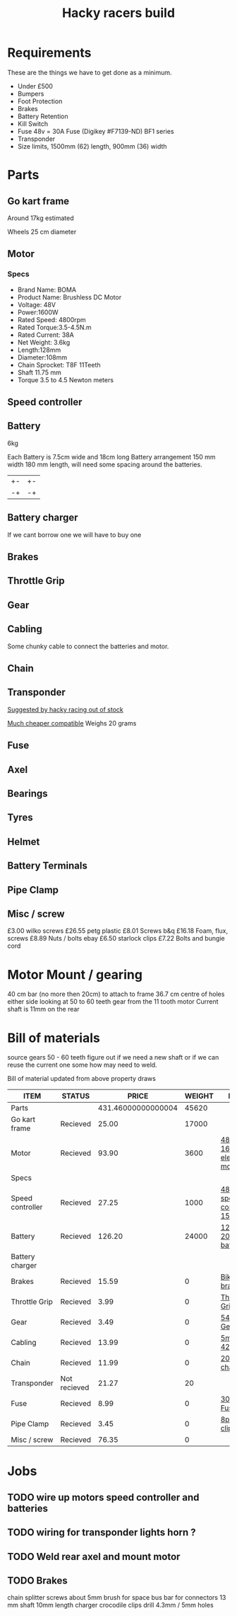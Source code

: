 #+TITLE: Hacky racers build 
#+COLUMNS: %50ITEM %20STATUS %30PRICE{+} %30WEIGHT{+} %40LINK

* Requirements 
These are the things we have to get done as a minimum. 
+ Under £500 
+ Bumpers 
+ Foot Protection 
+ Brakes 
+ Battery Retention 
+ Kill Switch 
+ Fuse 48v = 30A Fuse (Digikey #F7139-ND) BF1 series 
+ Transponder
+ Size limits, 1500mm (62) length,  900mm (36) width

* Parts
:PROPERTIES:
:ID: PARTS
:END:
** Go kart frame
:PROPERTIES:
:PRICE: 25.00
:STATUS: Recieved
:WEIGHT: 17000
:END:
Around 17kg estimated
#+attr_html: :width 10% :height 10%
#+ATTR_ORG: :width 200
[[file:./images/IMG_20180701_172803334.jpg]]

Wheels 25 cm diameter

** Motor
:PROPERTIES:
:PRICE: 93.90
:WEIGHT: 3600
:LINK: [[https://www.funbikes.co.uk/p5105_powerboard-scooter-48-volt-1500-watt-electric-motor][48v 1600w electric motor]]
:STATUS: Recieved
:END:

*** Specs
 - Brand Name: BOMA
 - Product Name: Brushless DC Motor 
 - Voltage: 48V
 - Power:1600W
 - Rated Speed: 4800rpm
 - Rated Torque:3.5-4.5N.m
 - Rated Current: 38A
 - Net  Weight: 3.6kg
 - Length:128mm
 - Diameter:108mm
 - Chain Sprocket: T8F 11Teeth
 - Shaft 11.75 mm
 - Torque 3.5 to 4.5 Newton meters
** Speed controller
:PROPERTIES:
:PRICE: 27.25
:WEIGHT: 1000
:STATUS: Recieved
:LINK: [[https://www.ebay.co.uk/itm/1500W-48V-Brushless-Motor-Controller-For-E-bike-Scooter-Electric-Bicycle-New/152584058222?hash=item2386b7f56e:g:5hwAAOSwjvJZP610][48v speed controller 1500w]]
:END:

** Battery
:PROPERTIES:
:PRICE: 126.20
:WEIGHT: 24000
:STATUS: Recieved
:LINK: [[https://www.tayna.co.uk/mobility-batteries/powerline/pl20-12/?gclid=Cj0KCQjwvqbaBRCOARIsAD9s1XBY-8FX8hpMDp2JRmgqh9-NqpchE9-1BfwNbHQRbTgZVC7Xa_xg5QkaAl5zEALw_wcB][12v 20Ah battery]]
:END:
6kg

Each Battery is 7.5cm wide and 18cm long
Battery arrangement 150 mm width 180 mm length, will need some spacing around the batteries.


| +- | +- |
| -+ | -+ |

** Battery charger
If we cant borrow one we will have to buy one

** Brakes
:PROPERTIES:
:PRICE: 15.59
:WEIGHT: 0
:STATUS: Recieved
:LINK: [[https://www.ebay.co.uk/itm/G3-Mechanical-Bike-Disc-Brake-Set-Front-Rear-Caliper-160mm-Rotor-Bicycle-MTB/253735338283?epid=19021229465&hash=item3b13ce012b%3Ag%3AMfMAAOSw9p9aXaGa&LH_PrefLoc=1&_sop=15&_pgn=6&_sacat=0&_nkw=mechanical+disk+brake&_from=R40&rt=nc][Bike disk brake]]
:END:
** Throttle Grip
:PROPERTIES:
:PRICE: 3.99
:WEIGHT: 0
:STATUS: Recieved
:LINK: [[https://www.amazon.co.uk/Universal-Black-Electric-Scooter-Throttle/dp/B00DFVOSKE/ref=cts_sp_1_vtp?pf_rd_m=A3P5ROKL5A1OLE&pf_rd_p=289595248031734904&pf_rd_r=f5cb0aa8-d427-469b-998d-816ad5df45dc&pd_rd_wg=nfUxq&pf_rd_s=desktop-detail-softlines&pf_rd_t=40701&pd_rd_i=B00DFVOSKE&pd_rd_w=5W2ax&pf_rd_i=desktop-detail-softlines&pd_rd_r=f5cb0aa8-d427-469b-998d-816ad5df45dc&_encoding=UTF8][Throttle Grip]]
:END:
** Gear
:PROPERTIES:
:PRICE: 3.49
:WEIGHT: 0
:STATUS: Recieved
:LINK: [[http://www.petrolscooter.co.uk/driven-sprocket-54-teeth-8mm-type-1.html][54 Tooth Gear]]
:END:
** Cabling
:PROPERTIES:
:PRICE: 13.99
:WEIGHT: 0
:STATUS: Recieved
:LINK: [[https://www.ebay.co.uk/itm/201950989367][5m 42amp]]
:END:
Some chunky cable to connect the batteries and motor.
** Chain
:PROPERTIES:
:PRICE: 11.99
:WEIGHT: 0
:STATUS: Recieved
:LINK: [[http://www.petrolscooter.co.uk/midi-moto-pocket-bike-8mm-t8f-200cm-iron-drive-chain-split-link.html][200 cm chain]] 
:END:
** Transponder
:PROPERTIES:
:PRICE: 21.27
:STATUS: Not recieved
:WEIGHT: 20
:END:
[[https://www.dronebit.co.uk/ilaps-fpv-drone-transponder?search=transponder][Suggested by hacky racing out of stock]]

[[https://hobbyking.com/en_us/seriously-pro-racing-tbec-lap-time-transponder.html][Much cheaper compatible]]
Weighs 20 grams

** Fuse
:PROPERTIES:
:PRICE: 8.99
:WEIGHT: 0
:STATUS: Recieved
:LINK: [[https://www.google.com/url?q=https://www.reichelt.com/gb/en/?LANGUAGE%3DEN%26CTYPE%3D0%26MWSTFREE%3D0%26CCOUNTRY%3D447%26ARTICLE%3D229129%26PROVID%3D2788%26wt_guka%3D55378398199_275358218349%26PROVID%3D2788%26gclid%3DCjwKCAjw4avaBRBPEiwA_ZetYtFuoTaxNbn90U6ncdIJZCzH6glGYm9sE-LL-U-1pqte253xVSqjZRoCWdwQAvD_BwE%26&sa=D&source=hangouts&ust=1531747675888000&usg=AFQjCNGJaN6JmPDP3Rh2JGK05LujfEHN_A][30A Fuse]]
:END:
** Axel
:PROPERTIES:
:PRICE: 4.06
:WEIGHT: 0
:STATUS: Recieved
:LINK: [[https://www.ebay.co.uk/itm/MILD-STEEL-Solid-SQUARE-or-ROUND-BAR-9-Diameters-10-Lengths-to-Choose-From/292879335118?ssPageName=STRK%3AMEBIDX%3AIT&var=591647755705&_trksid=p2057872.m2749.l2649][Axel]]
:END:
** Bearings
:PROPERTIES:
:PRICE: 3.00
:WEIGHT: 0
:STATUS: Recieved
:LINK: [[https://www.ebay.co.uk/itm/Full-Range-HK-SERIES-NEEDLE-ROLLER-BEARINGS-HK1516-to-HK2220-Please-Select-Size/361122425086?ssPageName=STRK%3AMEBIDX%3AIT&var=630465282542&_trksid=p2057872.m2749.l2649][Roller bearings]]
:END:
** Tyres
:PROPERTIES:
:PRICE: 16.95
:WEIGHT:
:STATUS: Recieved
:LINK: [[https://ebay.co.uk][Ebay Wheels Link expired]]
:END:
** Helmet
:PROPERTIES:
:PRICE: 18.99
:WEIGHT: 0
:STATUS: Recieved
:LINK: [[https://www.ebay.co.uk/itm/Helmet-Open-Face-Scooter-Motorcycle-Motorbike-Helmet-Dual-Sun-Visor-Black-Blue/153195469528?ssPageName=STRK%3AMEBIDX%3AIT&var=453052144264&_trksid=p2057872.m2749.l2649][Scooter Helmet]]
:END:
** Battery Terminals
:PROPERTIES:
:PRICE: 4.95
:WEIGHT: 0
:STATUS: Recieved
:LINK: [[https://www.ebay.co.uk/itm/Copper-Tube-Terminals-Terminal-Battery-Welding-Cable-Lug-Ring-Crimp-All-Sizes/122666453146?ssPageName=STRK%3AMEBIDX%3AIT&var=423074486272&_trksid=p2057872.m2749.l2649][Battery terminals]]
:END:

** Pipe Clamp
:PROPERTIES:
:PRICE: 3.45
:WEIGHT: 0
:STATUS: Recieved
:LINK: [[https://www.ebay.co.uk/itm/153103066319][8pc hose clip]]
:END:

** Misc / screw
:PROPERTIES:
:PRICE: 76.35
:WEIGHT: 0
:STATUS: Recieved
:END:

£3.00 wilko screws
£26.55 petg plastic
£8.01 Screws b&q
£16.18 Foam, flux, screws
£8.89 Nuts / bolts ebay
£6.50 starlock clips
£7.22 Bolts and bungie cord

* Motor Mount / gearing
40 cm bar (no more then 20cm) to attach to frame 36.7 cm centre of holes either side 
looking at 50 to 60 teeth gear from the 11 tooth motor
Current shaft is 11mm on the rear 

* Bill of materials

source gears 50 - 60 teeth figure out if we need a new shaft
or if we can reuse the current one some how may need to weld.

Bill of material updated from above property draws

#+BEGIN: columnview :id parts
| ITEM             | STATUS       |              PRICE | WEIGHT | LINK                       |
|------------------+--------------+--------------------+--------+----------------------------|
| Parts            |              | 431.46000000000004 |  45620 |                            |
| Go kart frame    | Recieved     |              25.00 |  17000 |                            |
| Motor            | Recieved     |              93.90 |   3600 | [[https://www.funbikes.co.uk/p5105_powerboard-scooter-48-volt-1500-watt-electric-motor][48v 1600w electric motor]]   |
| Specs            |              |                    |        |                            |
| Speed controller | Recieved     |              27.25 |   1000 | [[https://www.ebay.co.uk/itm/1500W-48V-Brushless-Motor-Controller-For-E-bike-Scooter-Electric-Bicycle-New/152584058222?hash=item2386b7f56e:g:5hwAAOSwjvJZP610][48v speed controller 1500w]] |
| Battery          | Recieved     |             126.20 |  24000 | [[https://www.tayna.co.uk/mobility-batteries/powerline/pl20-12/?gclid=Cj0KCQjwvqbaBRCOARIsAD9s1XBY-8FX8hpMDp2JRmgqh9-NqpchE9-1BfwNbHQRbTgZVC7Xa_xg5QkaAl5zEALw_wcB][12v 20Ah battery]]           |
| Battery charger  |              |                    |        |                            |
| Brakes           | Recieved     |              15.59 |      0 | [[https://www.ebay.co.uk/itm/G3-Mechanical-Bike-Disc-Brake-Set-Front-Rear-Caliper-160mm-Rotor-Bicycle-MTB/253735338283?epid=19021229465&hash=item3b13ce012b%3Ag%3AMfMAAOSw9p9aXaGa&LH_PrefLoc=1&_sop=15&_pgn=6&_sacat=0&_nkw=mechanical+disk+brake&_from=R40&rt=nc][Bike disk brake]]            |
| Throttle Grip    | Recieved     |               3.99 |      0 | [[https://www.amazon.co.uk/Universal-Black-Electric-Scooter-Throttle/dp/B00DFVOSKE/ref=cts_sp_1_vtp?pf_rd_m=A3P5ROKL5A1OLE&pf_rd_p=289595248031734904&pf_rd_r=f5cb0aa8-d427-469b-998d-816ad5df45dc&pd_rd_wg=nfUxq&pf_rd_s=desktop-detail-softlines&pf_rd_t=40701&pd_rd_i=B00DFVOSKE&pd_rd_w=5W2ax&pf_rd_i=desktop-detail-softlines&pd_rd_r=f5cb0aa8-d427-469b-998d-816ad5df45dc&_encoding=UTF8][Throttle Grip]]              |
| Gear             | Recieved     |               3.49 |      0 | [[http://www.petrolscooter.co.uk/driven-sprocket-54-teeth-8mm-type-1.html][54 Tooth Gear]]              |
| Cabling          | Recieved     |              13.99 |      0 | [[https://www.ebay.co.uk/itm/201950989367][5m 42amp]]                   |
| Chain            | Recieved     |              11.99 |      0 | [[http://www.petrolscooter.co.uk/midi-moto-pocket-bike-8mm-t8f-200cm-iron-drive-chain-split-link.html][200 cm chain]]               |
| Transponder      | Not recieved |              21.27 |     20 |                            |
| Fuse             | Recieved     |               8.99 |      0 | [[https://www.google.com/url?q=https://www.reichelt.com/gb/en/?LANGUAGE%3DEN%26CTYPE%3D0%26MWSTFREE%3D0%26CCOUNTRY%3D447%26ARTICLE%3D229129%26PROVID%3D2788%26wt_guka%3D55378398199_275358218349%26PROVID%3D2788%26gclid%3DCjwKCAjw4avaBRBPEiwA_ZetYtFuoTaxNbn90U6ncdIJZCzH6glGYm9sE-LL-U-1pqte253xVSqjZRoCWdwQAvD_BwE%26&sa=D&source=hangouts&ust=1531747675888000&usg=AFQjCNGJaN6JmPDP3Rh2JGK05LujfEHN_A][30A Fuse]]                   |
| Pipe Clamp       | Recieved     |               3.45 |      0 | [[https://www.ebay.co.uk/itm/153103066319][8pc hose clip]]              |
| Misc / screw     | Recieved     |              76.35 |      0 |                            |
#+END:

* Jobs

** TODO wire up motors speed controller and batteries
** TODO wiring for transponder lights horn ?
** TODO Weld rear axel and mount motor
** TODO Brakes


chain splitter
screws about 5mm
brush for space
bus bar for connectors
13 mm shaft 10mm length
charger crocodile clips
drill 4.3mm / 5mm holes



